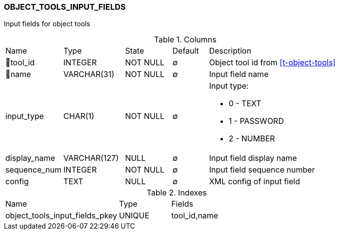 [[t-object-tools-input-fields]]
=== OBJECT_TOOLS_INPUT_FIELDS

Input fields for object tools

.Columns
[cols="16,17,13,10,44a"]
|===
|Name|Type|State|Default|Description
|🔑tool_id
|INTEGER
|NOT NULL
|∅
|Object tool id from <<t-object-tools>>

|🔑name
|VARCHAR(31)
|NOT NULL
|∅
|Input field name

|input_type
|CHAR(1)
|NOT NULL
|∅
|Input type:

* 0 - TEXT 
* 1 - PASSWORD 
* 2 - NUMBER 

|display_name
|VARCHAR(127)
|NULL
|∅
|Input field display name

|sequence_num
|INTEGER
|NOT NULL
|∅
|Input field sequence number

|config
|TEXT
|NULL
|∅
|XML config of input field
|===

.Indexes
[cols="33,15,52a"]
|===
|Name|Type|Fields
|object_tools_input_fields_pkey
|UNIQUE
|tool_id,name

|===
